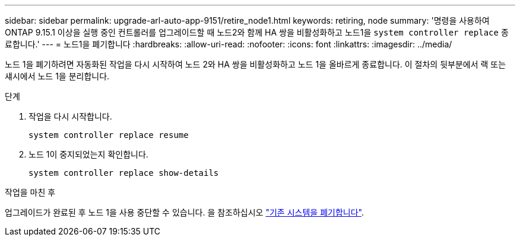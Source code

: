 ---
sidebar: sidebar 
permalink: upgrade-arl-auto-app-9151/retire_node1.html 
keywords: retiring, node 
summary: '명령을 사용하여 ONTAP 9.15.1 이상을 실행 중인 컨트롤러를 업그레이드할 때 노드2와 함께 HA 쌍을 비활성화하고 노드1을 `system controller replace` 종료합니다.' 
---
= 노드1을 폐기합니다
:hardbreaks:
:allow-uri-read: 
:nofooter: 
:icons: font
:linkattrs: 
:imagesdir: ../media/


[role="lead"]
노드 1을 폐기하려면 자동화된 작업을 다시 시작하여 노드 2와 HA 쌍을 비활성화하고 노드 1을 올바르게 종료합니다. 이 절차의 뒷부분에서 랙 또는 섀시에서 노드 1을 분리합니다.

.단계
. 작업을 다시 시작합니다.
+
`system controller replace resume`

. 노드 1이 중지되었는지 확인합니다.
+
`system controller replace show-details`



.작업을 마친 후
업그레이드가 완료된 후 노드 1을 사용 중단할 수 있습니다. 을 참조하십시오 link:decommission_old_system.html["기존 시스템을 폐기합니다"].
